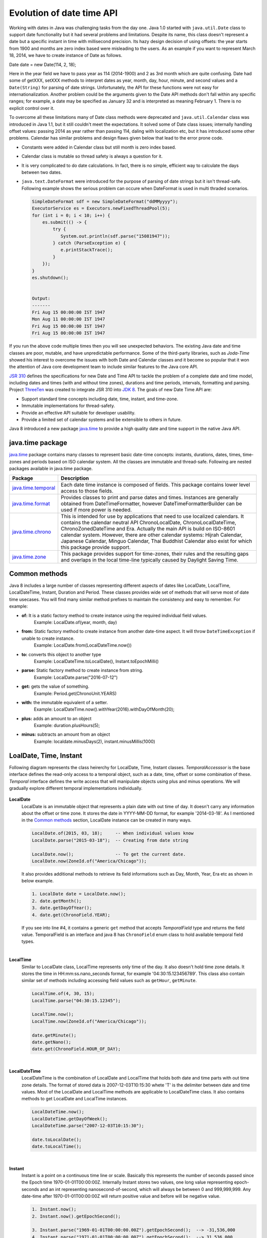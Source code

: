 Evolution of date time API
==========================
Working with dates in Java was challenging tasks from the day one. Java 1.0 started with ``java.util.Date`` class to support date functionality but it had several problems and limitations. Despite its name, this class doesn't represent a date but a specific instant in time with millisecond precision. Its hazy design decision of using offsets: the year starts from 1900 and months are zero index based were misleading to the users. As an example if you want to represent March 18, 2014, we have to create instance of Date as follows.

Date date = new Date(114, 2, 18);

Here in the year field we have to pass year as 114 (2014-1900) and 2 as 3rd month which are quite confusing. Date had some of getXXX, setXXX methods to interpret dates as year, month, day, hour, minute, and second values and a ``Date(String)`` for parsing of date strings. Unfortunately, the API for these functions were not easy for internationalization. Another problem could be the arguments given to the Date API methods don't fall within any specific ranges; for example, a date may be specified as January 32 and is interpreted as meaning February 1. There is no explicit control over it.

To overcome all these limitations many of Date class methods were deprecated and ``java.util.Calendar`` class was introduced in Java 1.1, but it still couldn't meet the expectations. It solved some of Date class issues; internally handling offset values: passing 2014 as year rather than passing 114, daling with localization etc, but it has introduced some other problems. Calendar has similar problems and design flaws given below that lead to the error prone code.

* Constants were added in Calendar class but still month is zero index based.
* Calendar class is mutable so thread safety is always a question for it.
* It is very complicated to do date calculations. In fact, there is no simple, efficient way to calculate the days between two dates.
* ``java.text.DateFormat`` were introduced for the purpose of parsing of date strings but it isn't thread-safe. Following example shows the serious problem can occure when DateFormat is used in multi thraded scenarios.

  .. code:: java

    SimpleDateFormat sdf = new SimpleDateFormat("ddMMyyyy");
    ExecutorService es = Executors.newFixedThreadPool(5);
    for (int i = 0; i < 10; i++) {
        es.submit(() -> {
            try {
               System.out.println(sdf.parse("15081947"));
            } catch (ParseException e) {
               e.printStackTrace();
            }
        });
    }
    es.shutdown();
	
	
    Output:
    -------
    Fri Aug 15 00:00:00 IST 1947
    Mon Aug 11 00:00:00 IST 1947
    Fri Aug 15 00:00:00 IST 1947
    Fri Aug 15 00:00:00 IST 1947

If you run the above code multiple times then you will see unexpected behaviors. The existing Java date and time classes are poor, mutable, and have unpredictable performance. Some of the third-party libraries, such as `Joda-Time` showed his interest to overcome the issues with both Date and Calendar classes and it become so popular that it won the attention of Java core development team to include similar features to the Java core API.

`JSR 310 <https://jcp.org/en/jsr/detail?id=310>`_ defines the specifications for new Date and Time API to tackle the problem of a complete date and time model, including dates and times (with and without time zones), durations and time periods, intervals, formatting and parsing. Project `ThreeTen <http://www.threeten.org/>`_ was created to integrate JSR 310 into `JDK 8 <http://openjdk.java.net/projects/jdk8/>`_. The goals of new Date Time API are:

* Support standard time concepts including date, time, instant, and time-zone.
* Immutable implementations for thread-safety.
* Provide an effective API suitable for developer usability.
* Provide a limited set of calendar systems and be extensible to others in future.

Java 8 introduced a new package `java.time <https://docs.oracle.com/javase/8/docs/api/java/time/package-summary.html>`_ to provide a high quality date and time support in the native Java API.


java.time package
-----------------
`java.time <https://docs.oracle.com/javase/8/docs/api/java/time/package-summary.html>`_ package contains many classes to represent basic date-time concepts: instants, durations, dates, times, time-zones and periods based on ISO calendar system. All the classes are immutable and thread-safe. Following are nested packages available in java.time package.

.. list-table::
   :header-rows: 1

   * - Package
     - Description

   * - `java.time.temporal <https://docs.oracle.com/javase/8/docs/api/java/time/temporal/package-summary.html>`_
     - Each date time instance is composed of fields. This package contains lower level access to those fields.

   * - `java.time.format <https://docs.oracle.com/javase/8/docs/api/java/time/format/package-summary.html>`_
     - Provides classes to print and parse dates and times. Instances are generally obtained from DateTimeFormatter, however DateTimeFormatterBuilder can be used if more power is needed.

   * - `java.time.chrono <https://docs.oracle.com/javase/8/docs/api/java/time/chrono/package-summary.html>`_
     - This is intended for use by applications that need to use localized calendars. It contains the calendar neutral API ChronoLocalDate, ChronoLocalDateTime, ChronoZonedDateTime and Era. Actually the main API is build on ISO-8601 calendar system. However, there are other calendar systems: Hijrah Calendar, Japanese Calendar, Minguo Calendar, Thai Buddhist Calendar also exist for which this package provide support.
	 
   * - `java.time.zone <https://docs.oracle.com/javase/8/docs/api/java/time/zone/package-summary.html>`_
     - This package provides support for time-zones, their rules and the resulting gaps and overlaps in the local time-line typically caused by Daylight Saving Time.


	 
Common methods
-----------------
Java 8 includes a large number of classes representing different aspects of dates like LocalDate, LocalTime, LocalDateTime, Instant, Duration and Period. These classes provides wide set of methods that will serve most of date time usecases. You will find many similar method prefixes to maintain the consistency and easy to remember. For example:

- **of:** It is a static factory method to create instance using the required individual field values. 
   Example: LocalDate.of(year, month, day)

- **from:** Static factory method to create instance from another date-time aspect. It will throw ``DateTimeException`` if unable to create instance.
   Example: LocalDate.from(LocalDateTime.now())

- **to:** converts this object to another type
   Example: LocalDateTime.toLocalDate(), Instant.toEpochMilli()
   
- **parse:** Static factory method to create instance from string.
   Example: LocalDate.parse("2016-07-12")
   
- **get:** gets the value of something.
   Example: Period.get(ChronoUnit.YEARS)
   
- **with:** the immutable equivalent of a setter.
   Example: LocalDateTime.now().withYear(2016).withDayOfMonth(20);
   
- **plus:** adds an amount to an object
   Example: duration.plusHours(5);
   
- **minus:** subtracts an amount from an object
   Example: localdate.minusDays(2), instant.minusMillis(1000)


LoalDate, Time, Instant
-----------------------
Following diagram represents the class heirerchy for LocalDate, Time, Instant classes. `TemporalAccesssor` is the base interface defines the read-only access to a temporal object, such as a date, time, offset or some combination of these. `Temporal` interface defines the write access that will manipulate objects using plus and minus operations. We will gradually explore different temporal implementations individually.

.. figure:: _static/temporal.png
   :align: center
   :width: 400px
   :height: 200px

   
**LocalDate**
 LocalDate is an immutable object that represents a plain date with out time of day. It doesn't carry any information about the offset or time zone. It stores the date in YYYY-MM-DD format, for example '2014-03-18'. As I mentioned in the `Common methods <#common-methods>`_ section, LocalDate instance can be created in many ways.
 
 .. code:: java
   
   LocalDate.of(2015, 03, 18);     -- When individual values know
   LocalDate.parse("2015-03-18");  -- Creating from date string
   
   LocalDate.now();                -- To get the current date.
   LocalDate.now(ZoneId.of("America/Chicago"));
 
 It also provides additional methods to retrieve its field informations such as Day, Month, Year, Era etc as shown in below example.
 
 .. code:: java
   
   1. LocalDate date = LocalDate.now();
   2. date.getMonth();
   3. date.getDayOfYear();
   4. date.get(ChronoField.YEAR);

 If you  see into line #4, it contains a generic ``get`` method that accepts `TemporalField` type and returns the field value. TemporalField is an interface and java 8 has ``ChronoField`` enum class to hold available temporal field types.

|
   
**LocalTime**
 Similar to LocalDate class, LocalTime represents only time of the day. It also doesn't hold time zone details. It stores the time in HH:mm:ss.nano_seconds format, for example '04:30:15.123456789'. This class also contain similar set of methods including accessing field values such as ``getHour``, ``getMinute``.

 .. code:: java
   
   LocalTime.of(4, 30, 15);     
   LocalTime.parse("04:30:15.12345");
   
   LocalTime.now();
   LocalTime.now(ZoneId.of("America/Chicago"));
   
   date.getMinute();
   date.getNano();
   date.get(ChronoField.HOUR_OF_DAY);

|   

**LocalDateTime**
 LocalDateTime is the combination of LocalDate and LocalTime that holds both date and time parts with out time zone details. The format of stored data is 2007-12-03T10:15:30 whete 'T' is the delimiter between date and time values. Most of the LocalDate and LocalTime methods are applicable to LocalDateTime class. It also contains methods to get LocalDate and LocalTime instances.

 .. code:: java
   
   LocalDateTime.now();
   LocalDateTime.getDayOfWeek();
   LocalDateTime.parse("2007-12-03T10:15:30");
   
   date.toLocalDate();
   date.toLocalTime();

|

**Instant**   
 Instant is a point on a continuous time line or scale. Basically this represents the number of seconds passed since the Epoch time 1970-01-01T00:00:00Z. Internally Instant stores two values, one long value representing epoch-seconds and an int representing nanosecond-of-second, which will always be between 0 and 999,999,999. Any date-time after 1970-01-01T00:00:00Z will return positive value and before will be negative value.
 
 .. code:: java
   
   1. Instant.now();
   2. Instant.now().getEpochSecond();
   
   3. Instant.parse("1969-01-01T00:00:00.00Z").getEpochSecond();  --> -31,536,000
   4. Instant.parse("1971-01-01T00:00:00.00Z").getEpochSecond();  --> 31,536,000

 Here in line #3 we have supplied one year before epoch time so it is returning a negative long value (1*365*24*60*60 = 31,536,000 secs). Similarly in line #4, given date-time is next year of the epoch time so the result is a positive long value.
 

Duration & Period
-----------------



TemporalAdjusters
-----------------



Formatting & parsing
--------------------
	 


	 
Working with time zone
----------------------






Non ISO calendars
------------------